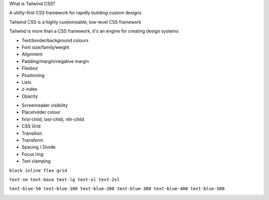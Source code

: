 .. page:: titlePage

.. class:: centredtitle

What is Tailwind CSS?

.. page::

.. class:: centredtitle

A utility-first CSS framework for rapidly building custom designs

.. raw:: pdf

    TextAnnotation "CSS utility class generator."
    TextAnnotation "PostCSS plugin."
    TextAnnotation "Make different looking sites using the same class names."
    TextAnnotation "No 'Tailwind looking site' like there is with Bootstrap."

.. page::

.. class:: centredtitle

Tailwind CSS is a highly customisable, low-level CSS framework

.. raw:: pdf

    TextAnnotation "No components like Bootstrap or Bulma."
    TextAnnotation "Configure it per project."
    TextAnnotation "Extendable if needed via additional plugins."
    TextAnnotation "Avoids the need to name things prematurely."
    TextAnnotation "Can extract components if needed (reusability)."

.. page::

.. class:: centredtitle

Tailwind is more than a CSS framework, it's an engine for creating design systems

.. raw:: pdf

    TextAnnotation "Good default values provided - colours, fonts, padding, widths"
    TextAnnotation "Designing with constraints."
    TextAnnotation "Using inline styles, every value is a magic number."
    TextAnnotation "With utilities, you're choosing styles from a predefined design system, which makes it much easier to build visually consistent UIs."

.. page:: standardPage

- Text/border/background colours
- Font size/family/weight
- Alignment
- Padding/margin/negative margin
- Flexbox
- Positioning
- Lists
- z-index
- Opacity

.. raw:: pdf

    TextAnnotation "Some of the 'original' things that Tailwind would generate classes for."

.. page::

- Screenreader visibility
- Placeholder colour
- first-child, last-child, nth-child
- CSS Grid
- Transition
- Transform
- Spacing / Divide
- Focus ring
- Text clamping

.. raw:: pdf

    PageBreak titlePage
    TextAnnotation "All generated from a single, customisable configuration file."

.. class:: centredtitle

``block
inline
flex
grid``

.. raw:: pdf

   PageBreak
   TextAnnotation "A class that toggles a single CSS property."


.. class:: centredtitle

``text-sm
text-base
text-lg
text-xl
text-2xl``

.. raw:: pdf

    PageBreak
    TextAnnotation "T-shirt size arguments."

.. class:: centredtitle

``text-blue-50
text-blue-100
text-blue-200
text-blue-300
text-blue-400
text-blue-500``

.. raw:: pdf

    PageBreak imagePage
    TextAnnotation "Arguments for text colour and shade."

.. image:: images/screenshot-laravel-nova.png
    :width: 23cm

.. page::

.. image:: images/screenshot-send-firefox.png
    :width: 23cm

.. page::

.. image:: images/screenshot-rebuilding-bartik.png
    :width: 23cm
